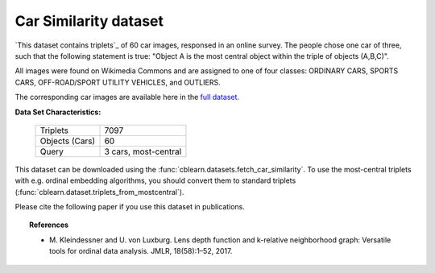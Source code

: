 .. _central_car_dataset:

Car Similarity dataset
-----------------------

`This dataset contains triplets`_ of 60 car images, responsed in an online survey.
The people chose one car of three, such that the following statement is true:
"Object A is the most central object within the triple of objects (A,B,C)".

All images were found on Wikimedia Commons and are assigned to one of four classes:
ORDINARY CARS, SPORTS CARS, OFF-ROAD/SPORT UTILITY VEHICLES, and OUTLIERS.

The corresponding car images are available here in the `full dataset`_.

.. _full dataset: http://www.tml.cs.uni-tuebingen.de/team/luxburg/code_and_data/index.php

**Data Set Characteristics:**

    ===================   =====================
    Triplets                               7097
    Objects (Cars)                           60
    Query                  3 cars, most-central
    ===================   =====================

This dataset can be downloaded using the :func:`cblearn.datasets.fetch_car_similarity`.
To use the most-central triplets with e.g. ordinal embedding algorithms, you should convert them to standard triplets
(:func:`cblearn.dataset.triplets_from_mostcentral`).

Please cite the following paper if you use this dataset in publications.

.. topic:: References

    - M. Kleindessner and U. von Luxburg. Lens depth function and k-relative neighborhood graph:
      Versatile tools for ordinal data analysis. JMLR, 18(58):1–52, 2017.
